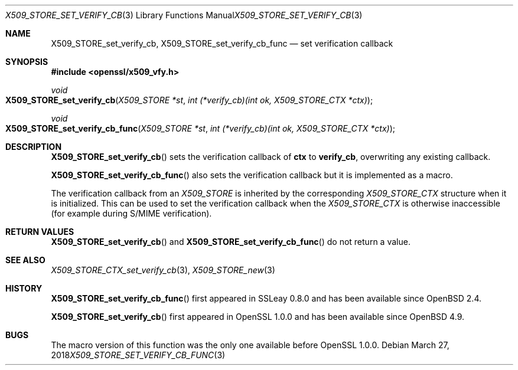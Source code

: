 .\"	$OpenBSD: X509_STORE_set_verify_cb_func.3,v 1.8 2018/03/27 17:35:50 schwarze Exp $
.\"	OpenSSL 05ea606a May 20 20:52:46 2016 -0400
.\"
.\" This file was written by Dr. Stephen Henson <steve@openssl.org>.
.\" Copyright (c) 2009 The OpenSSL Project.  All rights reserved.
.\"
.\" Redistribution and use in source and binary forms, with or without
.\" modification, are permitted provided that the following conditions
.\" are met:
.\"
.\" 1. Redistributions of source code must retain the above copyright
.\"    notice, this list of conditions and the following disclaimer.
.\"
.\" 2. Redistributions in binary form must reproduce the above copyright
.\"    notice, this list of conditions and the following disclaimer in
.\"    the documentation and/or other materials provided with the
.\"    distribution.
.\"
.\" 3. All advertising materials mentioning features or use of this
.\"    software must display the following acknowledgment:
.\"    "This product includes software developed by the OpenSSL Project
.\"    for use in the OpenSSL Toolkit. (http://www.openssl.org/)"
.\"
.\" 4. The names "OpenSSL Toolkit" and "OpenSSL Project" must not be used to
.\"    endorse or promote products derived from this software without
.\"    prior written permission. For written permission, please contact
.\"    openssl-core@openssl.org.
.\"
.\" 5. Products derived from this software may not be called "OpenSSL"
.\"    nor may "OpenSSL" appear in their names without prior written
.\"    permission of the OpenSSL Project.
.\"
.\" 6. Redistributions of any form whatsoever must retain the following
.\"    acknowledgment:
.\"    "This product includes software developed by the OpenSSL Project
.\"    for use in the OpenSSL Toolkit (http://www.openssl.org/)"
.\"
.\" THIS SOFTWARE IS PROVIDED BY THE OpenSSL PROJECT ``AS IS'' AND ANY
.\" EXPRESSED OR IMPLIED WARRANTIES, INCLUDING, BUT NOT LIMITED TO, THE
.\" IMPLIED WARRANTIES OF MERCHANTABILITY AND FITNESS FOR A PARTICULAR
.\" PURPOSE ARE DISCLAIMED.  IN NO EVENT SHALL THE OpenSSL PROJECT OR
.\" ITS CONTRIBUTORS BE LIABLE FOR ANY DIRECT, INDIRECT, INCIDENTAL,
.\" SPECIAL, EXEMPLARY, OR CONSEQUENTIAL DAMAGES (INCLUDING, BUT
.\" NOT LIMITED TO, PROCUREMENT OF SUBSTITUTE GOODS OR SERVICES;
.\" LOSS OF USE, DATA, OR PROFITS; OR BUSINESS INTERRUPTION)
.\" HOWEVER CAUSED AND ON ANY THEORY OF LIABILITY, WHETHER IN CONTRACT,
.\" STRICT LIABILITY, OR TORT (INCLUDING NEGLIGENCE OR OTHERWISE)
.\" ARISING IN ANY WAY OUT OF THE USE OF THIS SOFTWARE, EVEN IF ADVISED
.\" OF THE POSSIBILITY OF SUCH DAMAGE.
.\"
.Dd $Mdocdate: March 27 2018 $
.Dt X509_STORE_SET_VERIFY_CB_FUNC 3
.Os
.Sh NAME
.Nm X509_STORE_set_verify_cb ,
.Nm X509_STORE_set_verify_cb_func
.Nd set verification callback
.Sh SYNOPSIS
.In openssl/x509_vfy.h
.Ft void
.Fo X509_STORE_set_verify_cb
.Fa "X509_STORE *st"
.Fa "int (*verify_cb)(int ok, X509_STORE_CTX *ctx)"
.Fc
.Ft void
.Fo X509_STORE_set_verify_cb_func
.Fa "X509_STORE *st"
.Fa "int (*verify_cb)(int ok, X509_STORE_CTX *ctx)"
.Fc
.Sh DESCRIPTION
.Fn X509_STORE_set_verify_cb
sets the verification callback of
.Sy ctx
to
.Sy verify_cb ,
overwriting any existing callback.
.Pp
.Fn X509_STORE_set_verify_cb_func
also sets the verification callback but it is implemented as a macro.
.Pp
The verification callback from an
.Vt X509_STORE
is inherited by the corresponding
.Vt X509_STORE_CTX
structure when it is initialized.
This can be used to set the verification callback when the
.Vt X509_STORE_CTX
is otherwise inaccessible (for example during S/MIME verification).
.Sh RETURN VALUES
.Fn X509_STORE_set_verify_cb
and
.Fn X509_STORE_set_verify_cb_func
do not return a value.
.Sh SEE ALSO
.Xr X509_STORE_CTX_set_verify_cb 3 ,
.Xr X509_STORE_new 3
.Sh HISTORY
.Fn X509_STORE_set_verify_cb_func
first appeared in SSLeay 0.8.0 and has been available since
.Ox 2.4 .
.Pp
.Fn X509_STORE_set_verify_cb
first appeared in OpenSSL 1.0.0 and has been available since
.Ox 4.9 .
.Sh BUGS
The macro version of this function was the only one available before
OpenSSL 1.0.0.
